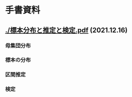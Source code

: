 #+attr_html :width 480

* 手書資料


** [[./標本分布と推定と検定.pdf]] (2021.12.16)

*** 母集団分布

#+attr_html: :width 100px

 [[file:./標準正規分布.jpg]]
 [[file:./正規分布と標準化.jpg]]

*** 標本の分布

 [[./標本平均と大数の法則.jpg]]
 [[./母分布と標本平均の分布.jpg]]
 [[./標本分散の分布.jpg]]

*** 区間推定

[[./標本平均と信頼区間.jpg]]
 
*** 検定

[[./検定量と分布と棄却域.jpg]]
[[./対立仮説の分布と検定力.jpg]]



